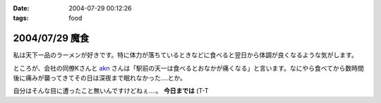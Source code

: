 :date: 2004-07-29 00:12:26
:tags: food

===============
2004/07/29 魔食
===============

私は天下一品のラーメンが好きです。特に体力が落ちているときなどに食べると翌日から体調が良くなるような気がします。



.. :extend type: text/plain
.. :extend:

ところが、会社の同僚Kさんと akn_ さんは「駅前の天一は食べるとおなかが痛くなる」と言います。なにやら食べてから数時間後に痛みが襲ってきてその日は深夜まで眠れなかった....とか。

自分はそんな目に遭ったこと無いんですけどねぇ....。 **今日までは** (T-T

.. _akn: http://akn.to/

